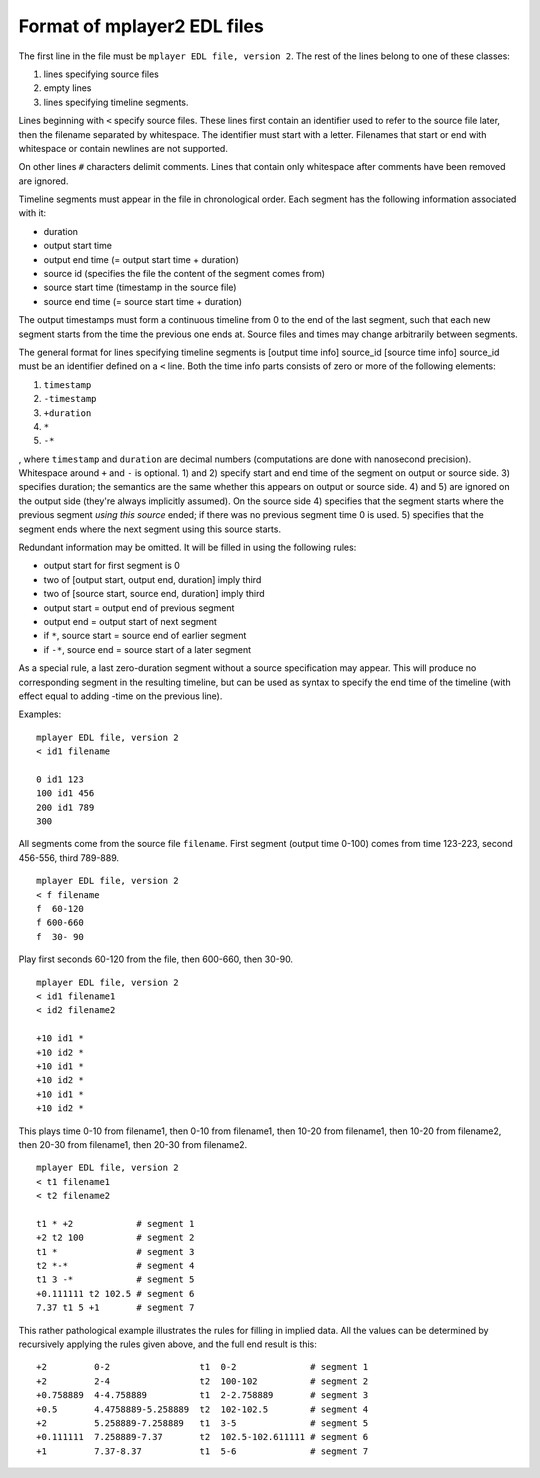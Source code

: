 Format of mplayer2 EDL files
============================

The first line in the file must be ``mplayer EDL file, version 2``.
The rest of the lines belong to one of these classes:

1) lines specifying source files
2) empty lines
3) lines specifying timeline segments.

Lines beginning with ``<`` specify source files. These lines first
contain an identifier used to refer to the source file later, then the
filename separated by whitespace. The identifier must start with a
letter. Filenames that start or end with whitespace or contain
newlines are not supported.

On other lines ``#`` characters delimit comments. Lines that contain
only whitespace after comments have been removed are ignored.

Timeline segments must appear in the file in chronological order. Each
segment has the following information associated with it:

- duration
- output start time
- output end time (= output start time + duration)
- source id (specifies the file the content of the segment comes from)
- source start time (timestamp in the source file)
- source end time (= source start time + duration)

The output timestamps must form a continuous timeline from 0 to the
end of the last segment, such that each new segment starts from the
time the previous one ends at. Source files and times may change
arbitrarily between segments.

The general format for lines specifying timeline segments is
[output time info] source_id [source time info]
source_id must be an identifier defined on a ``<`` line. Both the time
info parts consists of zero or more of the following elements:

1) ``timestamp``
2) ``-timestamp``
3) ``+duration``
4) ``*``
5) ``-*``

, where ``timestamp`` and ``duration`` are decimal numbers (computations
are done with nanosecond precision). Whitespace around ``+`` and ``-`` is
optional. 1) and 2) specify start and end time of the segment on
output or source side. 3) specifies duration; the semantics are the
same whether this appears on output or source side. 4) and 5) are
ignored on the output side (they're always implicitly assumed). On the
source side 4) specifies that the segment starts where the previous
segment *using this source* ended; if there was no previous segment
time 0 is used. 5) specifies that the segment ends where the next
segment using this source starts.

Redundant information may be omitted. It will be filled in using the
following rules:

- output start for first segment is 0
- two of [output start, output end, duration] imply third
- two of [source start, source end, duration] imply third
- output start = output end of previous segment
- output end = output start of next segment
- if ``*``, source start = source end of earlier segment
- if ``-*``, source end = source start of a later segment

As a special rule, a last zero-duration segment without a source
specification may appear. This will produce no corresponding segment
in the resulting timeline, but can be used as syntax to specify the
end time of the timeline (with effect equal to adding -time on the
previous line).

Examples::

    mplayer EDL file, version 2
    < id1 filename

    0 id1 123
    100 id1 456
    200 id1 789
    300

All segments come from the source file ``filename``. First segment
(output time 0-100) comes from time 123-223, second 456-556, third
789-889.

::

    mplayer EDL file, version 2
    < f filename
    f  60-120
    f 600-660
    f  30- 90

Play first seconds 60-120 from the file, then 600-660, then 30-90.

::

    mplayer EDL file, version 2
    < id1 filename1
    < id2 filename2

    +10 id1 *
    +10 id2 *
    +10 id1 *
    +10 id2 *
    +10 id1 *
    +10 id2 *

This plays time 0-10 from filename1, then 0-10 from filename1, then
10-20 from filename1, then 10-20 from filename2, then 20-30 from
filename1, then 20-30 from filename2.

::

    mplayer EDL file, version 2
    < t1 filename1
    < t2 filename2

    t1 * +2            # segment 1
    +2 t2 100          # segment 2
    t1 *               # segment 3
    t2 *-*             # segment 4
    t1 3 -*            # segment 5
    +0.111111 t2 102.5 # segment 6
    7.37 t1 5 +1       # segment 7

This rather pathological example illustrates the rules for filling in
implied data. All the values can be determined by recursively applying
the rules given above, and the full end result is this::

    +2         0-2                 t1  0-2              # segment 1
    +2         2-4                 t2  100-102          # segment 2
    +0.758889  4-4.758889          t1  2-2.758889       # segment 3
    +0.5       4.4758889-5.258889  t2  102-102.5        # segment 4
    +2         5.258889-7.258889   t1  3-5              # segment 5
    +0.111111  7.258889-7.37       t2  102.5-102.611111 # segment 6
    +1         7.37-8.37           t1  5-6              # segment 7
